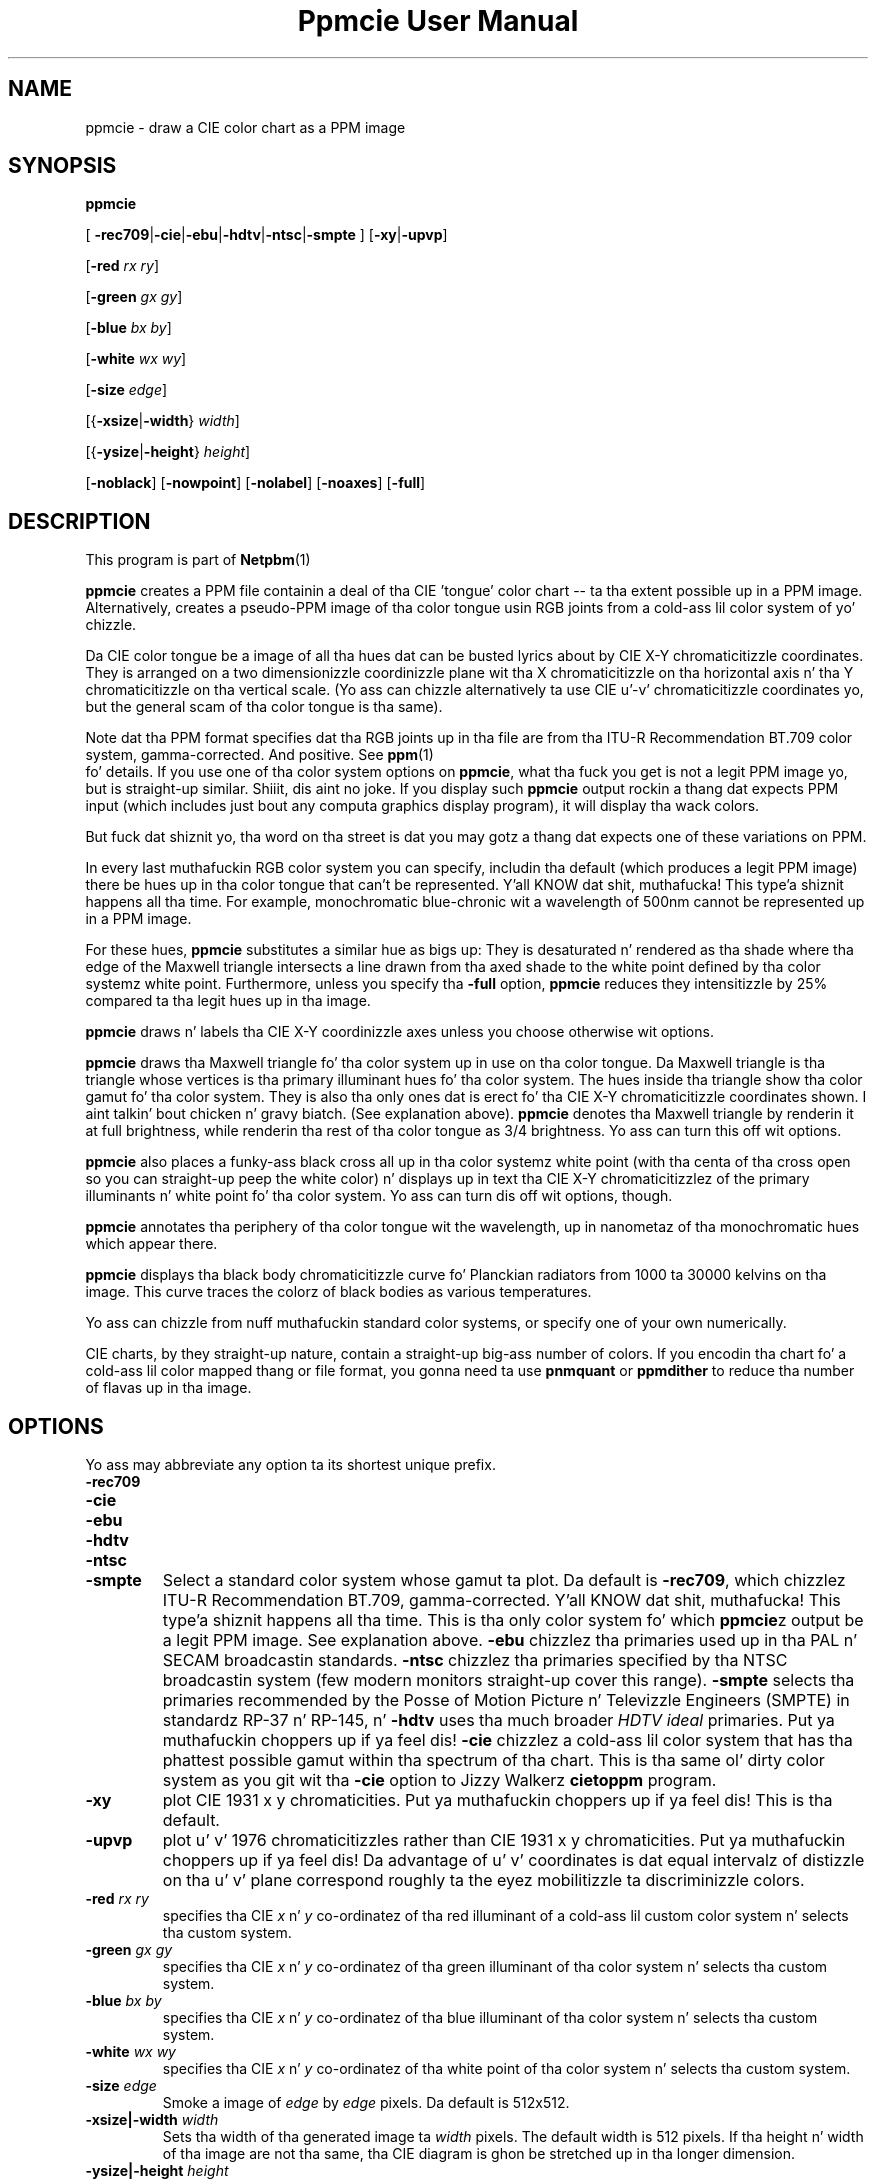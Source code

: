 \
.\" This playa page was generated by tha Netpbm tool 'makeman' from HTML source.
.\" Do not hand-hack dat shiznit son!  If you have bug fixes or improvements, please find
.\" tha correspondin HTML page on tha Netpbm joint, generate a patch
.\" against that, n' bust it ta tha Netpbm maintainer.
.TH "Ppmcie User Manual" 0 "July 31, 2005" "netpbm documentation"

.UN lbAB
.SH NAME

ppmcie - draw a CIE color chart as a PPM image

.UN lbAC
.SH SYNOPSIS



\fBppmcie\fP

[
\fB-rec709\fP|\fB-cie\fP|\fB-ebu\fP|\fB-hdtv\fP|\fB-ntsc\fP|\fB-smpte\fP
]
[\fB-xy\fP|\fB-upvp\fP]

[\fB-red\fP \fIrx\fP \fIry\fP]

[\fB-green\fP \fIgx\fP \fIgy\fP]

[\fB-blue\fP \fIbx\fP \fIby\fP]

[\fB-white\fP \fIwx\fP \fIwy\fP]

[\fB-size\fP \fIedge\fP]

[{\fB-xsize\fP|\fB-width\fP} \fIwidth\fP]

[{\fB-ysize\fP|\fB-height\fP} \fIheight\fP]

[\fB-noblack\fP]
[\fB-nowpoint\fP]
[\fB-nolabel\fP]
[\fB-noaxes\fP]
[\fB-full\fP]

.UN lbAD
.SH DESCRIPTION
.PP
This program is part of
.BR Netpbm (1)
.

\fBppmcie\fP creates a PPM file containin a deal of tha CIE
\&'tongue' color chart -- ta tha extent possible up in a PPM
image.  Alternatively, creates a pseudo-PPM image of tha color tongue
usin RGB joints from a cold-ass lil color system of yo' chizzle.
.PP
Da CIE color tongue be a image of all tha hues dat can be busted lyrics about
by CIE X-Y chromaticitizzle coordinates.  They is arranged on a two
dimensionizzle coordinizzle plane wit tha X chromaticitizzle on tha horizontal
axis n' tha Y chromaticitizzle on tha vertical scale.  (Yo ass can chizzle
alternatively ta use CIE u'-v' chromaticitizzle coordinates yo, but the
general scam of tha color tongue is tha same).
.PP
Note dat tha PPM format specifies dat tha RGB joints up in tha file are
from tha ITU-R Recommendation BT.709 color system, gamma-corrected.
And positive.  See
.BR ppm (1)
 fo' details.  If
you use one of tha color system options on \fBppmcie\fP, what tha fuck you get
is not a legit PPM image yo, but is straight-up similar. Shiiit, dis aint no joke.  If you display such
\fBppmcie\fP output rockin a thang dat expects PPM input (which
includes just bout any computa graphics display program), it will
display tha wack colors.
.PP
But fuck dat shiznit yo, tha word on tha street is dat you may gotz a thang dat expects one of these variations on 
PPM.
.PP
In every last muthafuckin RGB color system you can specify, includin tha default
(which produces a legit PPM image) there be hues up in tha color tongue
that can't be represented. Y'all KNOW dat shit, muthafucka! This type'a shiznit happens all tha time.  For example, monochromatic blue-chronic wit 
a wavelength of 500nm cannot be represented up in a PPM image.  
.PP
For these hues, \fBppmcie\fP substitutes a similar hue as bigs up:
They is desaturated n' rendered as tha shade where tha edge of the
Maxwell triangle intersects a line drawn from tha axed shade to
the white point defined by tha color systemz white point.
Furthermore, unless you specify tha \fB-full\fP option, \fBppmcie\fP
reduces they intensitizzle by 25% compared ta tha legit hues up in tha image.
.PP
\fBppmcie\fP draws n' labels tha CIE X-Y coordinizzle axes unless you
choose otherwise wit options.
.PP
\fBppmcie\fP draws tha Maxwell triangle fo' tha color system up in use
on tha color tongue.  Da Maxwell triangle is tha triangle whose
vertices is tha primary illuminant hues fo' tha color system.  The
hues inside tha triangle show tha color gamut fo' tha color system.
They is also tha only ones dat is erect fo' tha CIE X-Y
chromaticitizzle coordinates shown. I aint talkin' bout chicken n' gravy biatch.  (See explanation above).  \fBppmcie\fP
denotes tha Maxwell triangle by renderin it at full brightness, while
renderin tha rest of tha color tongue as 3/4 brightness.  Yo ass can turn
this off wit options.
.PP
\fBppmcie\fP also places a funky-ass black cross all up in tha color systemz white
point (with tha centa of tha cross open so you can straight-up peep the
white color) n' displays up in text tha CIE X-Y chromaticitizzlez of the
primary illuminants n' white point fo' tha color system.  Yo ass can
turn dis off wit options, though.
.PP
\fBppmcie\fP annotates tha periphery of tha color tongue wit the
wavelength, up in nanometaz of tha monochromatic hues which appear
there.
.PP
\fBppmcie\fP displays tha black body chromaticitizzle curve fo' Planckian
radiators from 1000 ta 30000 kelvins on tha image.  This curve traces the
colorz of black bodies as various temperatures.
.PP
Yo ass can chizzle from nuff muthafuckin standard color systems, or specify one of
your own numerically.
.PP
CIE charts, by they straight-up nature, contain a straight-up big-ass number of
colors.  If you encodin tha chart fo' a cold-ass lil color mapped thang or
file format, you gonna need ta use \fBpnmquant\fP or \fBppmdither\fP to
reduce tha number of flavas up in tha image.

.UN lbAE
.SH OPTIONS
.PP
Yo ass may abbreviate any option ta its shortest unique prefix.


.TP
\fB-rec709\fP
.TP
\fB-cie\fP
.TP
\fB-ebu\fP
.TP
\fB-hdtv\fP
.TP
\fB-ntsc\fP
.TP
\fB-smpte\fP
Select a standard color system whose gamut ta plot.  Da default is
\fB-rec709\fP, which chizzlez ITU-R Recommendation BT.709,
gamma-corrected. Y'all KNOW dat shit, muthafucka! This type'a shiznit happens all tha time.  This is tha only color system fo' which
\fBppmcie\fPz output be a legit PPM image.  See explanation above.
\fB-ebu\fP chizzlez tha primaries used up in tha PAL n' SECAM
broadcastin standards.  \fB-ntsc\fP chizzlez tha primaries specified
by tha NTSC broadcastin system (few modern monitors straight-up cover
this range).  \fB-smpte\fP selects tha primaries recommended by the
Posse of Motion Picture n' Televizzle Engineers (SMPTE) in
standardz RP-37 n' RP-145, n' \fB-hdtv\fP uses tha much broader
\fIHDTV ideal\fP primaries. Put ya muthafuckin choppers up if ya feel dis!  \fB-cie\fP chizzlez a cold-ass lil color system that
has tha phattest possible gamut within tha spectrum of tha chart.  This
is tha same ol' dirty color system as you git wit tha \fB-cie\fP option to
Jizzy Walkerz \fBcietoppm\fP program.

.TP
\fB-xy\fP
plot CIE 1931 x y chromaticities. Put ya muthafuckin choppers up if ya feel dis!  This is tha default.

.TP
\fB-upvp\fP
plot u' v' 1976 chromaticitizzles rather than CIE 1931 x y
chromaticities. Put ya muthafuckin choppers up if ya feel dis!  Da advantage of u' v' coordinates is dat equal
intervalz of distizzle on tha u' v' plane correspond roughly ta the
eyez mobilitizzle ta discriminizzle colors.

.TP
\fB-red\fP\fI rx ry\fP
specifies tha CIE \fIx\fP n' \fIy\fP co-ordinatez of tha red
illuminant of a cold-ass lil custom color system n' selects tha custom system.

.TP
\fB-green\fP\fI gx gy\fP
specifies tha CIE \fIx\fP n' \fIy\fP co-ordinatez of tha green
illuminant of tha color system n' selects tha custom system.

.TP
\fB-blue\fP\fI bx by\fP
specifies tha CIE \fIx\fP n' \fIy\fP co-ordinatez of tha blue
illuminant of tha color system n' selects tha custom system.

.TP
\fB-white\fP\fI wx wy\fP
specifies tha CIE \fIx\fP n' \fIy\fP co-ordinatez of tha white
point of tha color system n' selects tha custom system.

.TP
\fB-size\fP\fI edge\fP
Smoke a image of \fIedge\fP by \fIedge\fP pixels.  Da default is
512x512.

.TP
\fB-xsize|-width\fP\fI width\fP
Sets tha width of tha generated image ta \fIwidth\fP pixels.  The
default width is 512 pixels.  If tha height n' width of tha image are
not tha same, tha CIE diagram is ghon be stretched up in tha longer
dimension.

.TP
\fB-ysize|-height\fP\fI height\fP
Sets tha height of tha generated image ta \fIheight\fP pixels.  The
default height is 512 pixels.  If tha height n' width of tha image
are not tha same, tha CIE diagram is ghon be stretched up in tha longer
dimension.

.TP
\fB-noblack\fP
Don't deal tha black body chromaticitizzle curve.

.TP
\fB-nowpoint\fP
Don't deal tha color systemz white point.

.TP
\fB-nolabel\fP
Omit tha label.

.TP
\fB-noaxes\fP
Don't deal axes.

.TP
\fB-full\fP
Plot tha entire CIE tongue up in full brightness; don't dim tha part
which is outside tha gamut of tha specified color system (i.e. outside
the Maxwell triangle).



.UN interpret
.SH INTERPRETATION OF COLOR CHART
.PP
A color spectrum be a linear combination of one or mo' monochromatic
colors.
.PP
A color be a set of color spectra dat all look tha same ta the
human eye (and dome).  Actually, fo' tha purposez of tha definition,
we assume tha eye has infinite precision, so we can call two color
spectra different flavas even though they so close a person
couldn't possibly tell dem apart.
.PP
Da eye gotz nuff 3 kindz of color receptors (cones).  Each has a
different response ta tha various monochromatic colors.  One kind
respondz most straight fuckin ta blue, another red, another green. I aint talkin' bout chicken n' gravy biatch.  Because
there is only three, nuff different color spectra will excite the
cones at exactly tha same level, so tha eye cannot tell dem apart.
All such spectra dat excite tha cones up in tha same way is a single
color.
.PP
Each point up in tha color tongue represents a unique color. Shiiit, dis aint no joke.  But
there is a infinite number of color spectra up in tha set dat is that
color; i.e. a infinite number of color spectra dat would look ta you
like dis point.  A machine could tell dem apart yo, but you could not.
.PP
Remember dat tha flavas outside tha highlighted triangle are
approximationz of tha real flavas cuz tha PPM format cannot
represent dem (and yo' display thang probably cannot display them).
That is, unless you rockin a variation of PPM n' a special display
device, as discussed earlier up in dis manual.
.PP
A color be always relatizzle ta some given maximum brightness.  A
particular beam of light looks lime chronic if up in a gangbangin' finger-lickin' dim field yo, but
pea chronic if up in a funky-ass bright field. Y'all KNOW dat shit, muthafucka!  An image on a porno screen may
look pitch black cuz tha projector aint shinin any light on
it yo, but when you turn off tha projector n' peep tha same spot in
room light, tha screen looks like white.  Da same light from dat spot
hit yo' eye wit tha project on as wit it off.
.PP
Da chart shows two dimensionz of color. Shiiit, dis aint no joke.  Da third is intensity.
All tha flavas up in tha chart have tha same intensity.  To git all
possible flavas up in tha gamut, Make copiez of tha whole chart at every
intensitizzle between zero n' tha maximum.
.PP
Da edge of tha tongue consistz of all tha monochromatic colors.
A monochromatic color is one wit a single wavelength.  I.e. a cold-ass lil color
that is up in a rainbow.  Da numbers you peep is tha wavelengths in
nanometers.
.PP
Any straight line segment within tha tongue gotz nuff flavas which
are linear combinationz of two flavas -- tha flavas at either end of
the line segment.
.PP
Any color up in tha chart can be pimped from two other flavas (actually,
from any of a infinite number of pairz of other colors).
.PP
All tha flavas within a triangle inside tha tongue can be pimped
from a linear combination of tha flavas all up in tha verticez of dat triangle.
.PP
Any color up in tha tongue can be pimped from at most 3 monochromatic
colors.
.PP
Da highlighted triangle shows tha flavas dat can be expressed
in tha tristimulus color system you chose.  (ITU-R BT.709 by default).
Da cornerz of tha triangle is tha 3 primary illuminants up in that
system (a certain red, green, n' blue fo' BT.709).  Da edges of
the triangle, then, represent tha flavas you can represent wit two
of tha primary illuminants (saturated colors), n' tha interior colors
require all three primary illuminants (are not saturated).
.PP
In tha ITU-R BT.709 color system (the default), tha white point is
defined as D65, which is (and is named after) tha color of a funky-ass black
body at 6502 kelvins.  Therefore, you should peep tha temperature curve
on tha image pass all up in tha white part of tha image, n' tha cross
that marks tha white point, at 6502 kelvins.
.PP
D65 white is supposed ta be tha color of tha sun. I aint talkin' bout chicken n' gravy biatch.  If you have a
slick BT.709 display device, you should peep tha color of tha sun
at tha white point cross.  Thatz a blingin color, cuz when you
peep a object up in sunlight, tha color dat reflectz of tha object
is based on tha color of sunlight.  Note dat tha sun produces a
particular color spectrum yo, but nuff other color spectra is tha same
color, n' display devices never use tha actual color spectrum of the
sun.
.PP
Da flavas all up in tha cornerz of tha triangle have tha chromaticities
phosphors up in a monitor dat uses tha selected color system.  Note
that up in BT.709 they is straight-up close ta monochromatic red, green,
and blue yo, but not quite.  Thatz why you can't display even one true
color of tha rainbow on a vizzle monitor.
.PP
Remember dat tha chart shows flavaz of constant intensity,
therefore tha cornerz of tha trianglez is not tha full flavaz of the
primary illuminants yo, but only they chromaticities. Put ya muthafuckin choppers up if ya feel dis!  In fact, the
illuminants typically have different intensities. Put ya muthafuckin choppers up if ya feel dis!  In BT.709, the
blue primary illuminant is far mo' intense than tha green, which is
more intense than tha red. Y'all KNOW dat shit, muthafucka!  Designers did dis up in order ta make an
equal combination of red, green, n' blue generate gray.  I.e.  a
combination of full strength red, full strength green, n' full
strength blue BT.709 primary illuminants is D65 white.
.PP
Da tongue has a gangbangin' finger-lickin' dirty-ass sharp straight edge all up in tha bottom cuz that's
the limit of human vision. I aint talkin' bout chicken n' gravy biatch.  There is flavas below dat line yo, but they
involve infrared n' ultraviolet light, so you can't peep em.  This
line is called tha 'line of purples.'



.UN lbAF
.SH SEE ALSO
.BR ppmdither (1)
,
.BR pnmquant (1)
,
.BR ppm (1)


.UN lbAG
.SH AUTHOR
.PP
Copyright (C) 1995 by Jizzy Walker (\fIkelvin@fourmilab.ch\fP)
.PP
WWW home page: 
.UR http://www.fourmilab.ch/
http://www.fourmilab.ch/
.UE
\&
.PP
Permission ta use, copy, modify, n' distribute dis software n' its
documentation fo' any purpose n' without fee is hereby granted,
without any conditions or restrictions.  This software is provided as
is without express or implied warranty.

